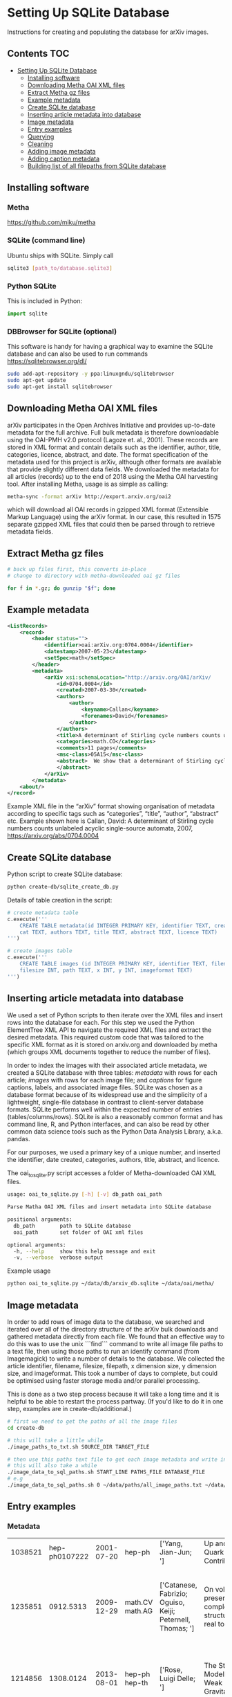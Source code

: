 
* Setting Up SQLite Database
Instructions for creating and populating the database for arXiv images.

** Contents :TOC:
- [[#setting-up-sqlite-database][Setting Up SQLite Database]]
  - [[#installing-software][Installing software]]
  - [[#downloading-metha-oai-xml-files][Downloading Metha OAI XML files]]
  - [[#extract-metha-gz-files][Extract Metha gz files]]
  - [[#example-metadata][Example metadata]]
  - [[#create-sqlite-database][Create SQLite database]]
  - [[#inserting-article-metadata-into-database][Inserting article metadata into database]]
  - [[#image-metadata][Image metadata]]
  - [[#entry-examples][Entry examples]]
  - [[#querying][Querying]]
  - [[#cleaning][Cleaning]]
  - [[#adding-image-metadata][Adding image metadata]]
  - [[#adding-caption-metadata][Adding caption metadata]]
  - [[#building-list-of-all-filepaths-from-sqlite-database][Building list of all filepaths from SQLite database]]

** Installing software
*** Metha
https://github.com/miku/metha

*** SQLite (command line)
Ubuntu ships with SQLite. Simply call

#+BEGIN_SRC bash
sqlite3 [path_to/database.sqlite3]
#+END_SRC

*** Python SQLite
This is included in Python:

#+BEGIN_SRC python
import sqlite
#+END_SRC

*** DBBrowser for SQLite (optional)
This software is handy for having a graphical way to examine the SQLite database and can also be used to run commands
https://sqlitebrowser.org/dl/

#+BEGIN_SRC bash
sudo add-apt-repository -y ppa:linuxgndu/sqlitebrowser
sudo apt-get update
sudo apt-get install sqlitebrowser
#+END_SRC

** Downloading Metha OAI XML files

arXiv participates in the Open Archives Initiative and provides up-to-date metadata for the full archive. Full bulk metadata is therefore downloadable using the OAI-PMH v2.0 protocol (Lagoze et. al., 2001). These records are stored in XML format and contain details such as the identifier, author, title, categories, licence, abstract, and date. The format specification of the metadata used for this project is arXiv, although other formats are available that provide slightly different data fields. We downloaded the metadata for all articles (records) up to the end of 2018 using the Metha OAI harvesting tool. After installing Metha, usage is as simple as calling:

#+BEGIN_SRC bash
metha-sync -format arXiv http://export.arxiv.org/oai2 
#+END_SRC

which will download all OAI records in gzipped XML format (Extensible Markup Language) using the arXiv format. In our case, this resulted in 1575 separate gzipped XML files that could then be parsed through to retrieve metadata fields.

** Extract Metha gz files

#+BEGIN_SRC bash
# back up files first, this converts in-place
# change to directory with metha-downloaded oai gz files

for f in *.gz; do gunzip "$f"; done
#+END_SRC

** Example metadata
#+BEGIN_SRC xml
<ListRecords>
    <record>
        <header status="">
            <identifier>oai:arXiv.org:0704.0004</identifier>
            <datestamp>2007-05-23</datestamp>
            <setSpec>math</setSpec>
        </header>
        <metadata>
            <arXiv xsi:schemaLocation="http://arxiv.org/OAI/arXiv/                             http://arxiv.org/OAI/arXiv.xsd">
                <id>0704.0004</id>
                <created>2007-03-30</created>
                <authors>
                    <author>
                        <keyname>Callan</keyname>
                        <forenames>David</forenames>
                    </author>
                </authors>
                <title>A determinant of Stirling cycle numbers counts unlabeled acyclic single-source automata</title>
                <categories>math.CO</categories>
                <comments>11 pages</comments>
                <msc-class>05A15</msc-class>
                <abstract>  We show that a determinant of Stirling cycle numbers counts unlabeled acyclic single-source automata. The proof involves a bijection from these automata to certain marked lattice paths and a sign-reversing involution to evaluate the determinant.
                </abstract>
            </arXiv>
        </metadata>
    <about/>
</record>
#+END_SRC

Example XML file in the “arXiv” format showing organisation of metadata according to specific tags such as “categories”, “title”, “author”, “abstract” etc. Example shown here is Callan, David: A determinant of Stirling cycle numbers counts unlabeled acyclic single-source automata, 2007, https://arxiv.org/abs/0704.0004

** Create SQLite database
Python script to create SQLite database:

#+BEGIN_SRC bash
python create-db/sqlite_create_db.py
#+END_SRC

Details of table creation in the script:

#+BEGIN_SRC Python
# create metadata table
c.execute('''
    CREATE TABLE metadata(id INTEGER PRIMARY KEY, identifier TEXT, created TEXT, \
    cat TEXT, authors TEXT, title TEXT, abstract TEXT, licence TEXT)
''')

# create images table
c.execute('''
    CREATE TABLE images (id INTEGER PRIMARY KEY, identifier TEXT, filename TEXT, \
    filesize INT, path TEXT, x INT, y INT, imageformat TEXT)
''')
#+END_SRC

** Inserting article metadata into database

We used a set of Python scripts to then iterate over the XML files and insert rows into the database for each. For this step we used the Python ElementTree XML API to navigate the required XML files and extract the desired metadata. This required custom code that was tailored to the specific XML format as it is stored on arxiv.org and downloaded by metha (which groups XML documents together to reduce the number of files).

In order to index the images with their associated article metadata, we created a SQLite database with three tables: /metadata/ with rows for each article; /images/ with rows for each image file; and /captions/ for figure captions, labels, and associated image files. SQLite was chosen as a database format because of its widespread use and the simplicity of a lightweight, single-file database in contrast to client-server database formats. SQLite performs well within the expected number of entries (tables/columns/rows). SQLite is also a reasonably common format and has command line, R, and Python interfaces, and can also be read by other common data science tools such as the Python Data Analysis Library, a.k.a. pandas.

For our purposes, we used a primary key of a unique number, and inserted the identifier, date created, categories, authors, title, abstract, and licence. 

The oai_to_sqlite.py script accesses a folder of Metha-downloaded OAI XML files.

#+BEGIN_SRC bash
usage: oai_to_sqlite.py [-h] [-v] db_path oai_path

Parse Matha OAI XML files and insert metadata into SQLite database

positional arguments:
  db_path        path to SQLite database
  oai_path       set folder of OAI xml files

optional arguments:
  -h, --help     show this help message and exit
  -v, --verbose  verbose output
#+END_SRC

Example usage
#+BEGIN_SRC bash
python oai_to_sqlite.py ~/data/db/arxiv_db.sqlite ~/data/oai/metha/
#+END_SRC

** Image metadata

In order to add rows of image data to the database, we searched and iterated over all of the directory structure of the arXiv bulk downloads and gathered metadata directly from each file. We found that an effective way to do this was to use the unix ```find``` command to write all image file paths to a text file, then using those paths to run an identify command (from Imagemagick) to write a number of details to the database. We collected the article identifier, filename, filesize, filepath, x dimension size, y dimension size, and imageformat. This took a number of days to complete, but could be optimised using faster storage media and/or parallel processing.

This is done as a two step process because it will take a long time and it is helpful to be able to restart the process partway. (If you'd like to do it in one step, examples are in create-db/additional.)

#+BEGIN_SRC bash
# first we need to get the paths of all the image files
cd create-db

# this will take a little while
./image_paths_to_txt.sh SOURCE_DIR TARGET_FILE

# then use this paths text file to get each image metadata and write into SQL
# this will also take a while
./image_data_to_sql_paths.sh START_LINE PATHS_FILE DATABASE_FILE
# e.g
./image_data_to_sql_paths.sh 0 ~/data/paths/all_image_paths.txt ~/data/db/arXiv_db.sqlite
#+END_SRC

** Entry examples
*** Metadata
| 1038521 | hep-ph0107222 | 2001-07-20 | hep-ph          | ['Yang, Jian-Jun; ']                                       | Up and Down Quark Contributions...                   | We check the...                                                                 |                                                     |
| 1235851 |     0912.5313 | 2009-12-29 | math.CV math.AG | ['Catanese, Fabrizio; Oguiso, Keiji; Peternell, Thomas; '] | On volume preserving complex structures on real tori | A basic problem in the classification theory of compact complex manifolds is... | http://arxiv.org/licenses/nonexclusive-distrib/1.0/ |
| 1214856 |     1308.0124 | 2013-08-01 | hep-ph hep-th   | ['Rose, Luigi Delle; ']                                    | The Standard Model in a Weak Gravitational...        | The principal goal of the physics of the fundamental interactions is...         | http://arxiv.org/licenses/nonexclusive-distrib/1.   |
*** Images
| 4876126 |  cs0007002 | gouala05.eps     | 145239 | ./0007/cs0007002                                                                                          |  663 | 300 | PS  |
| 2209549 |  0906.0725 | belleescan_b.eps | 842045 | ./0906/0906.0725                                                                                          | 1450 | 725 | PS  |
| 6591348 | 1710.10269 | HAT-P-12.pdf     |  78468 | ./1710/1710.10269/figures/figures_from_umserve/chemistry/abundance_change_with_grid_parameter/metallicity |  566 | 406 | PDF |

** Querying
Once both tables have been created, it is then possible to perform SQL queries with a left join to pair the associated metadata with a given image. This allows us to create queries and perform analyses  that would not have been possible with only the bulk download: accessing the image data according to different metadata such as subject categories or date, performing searches, and analysing the image content of the dataset in various ways. The SQLite database provides a convenient and flexible way to perform these queries across the ~10 million images and ~1.5 million articles.

#+BEGIN_SRC SQLite
SELECT images.identifier, metadata.cat,count(images.identifier)    
FROM images
LEFT JOIN metadata ON images.identifier = metadata.identifier
GROUP BY images.identifier
ORDER BY count(images.identifier)
#+END_SRC

For more examples see sqlite-scripts/db-queries.ipynb

** Cleaning
The database required some cleaning after inserting rows for both metadata and images. This may be due to article revisions or the metadata harvester missing a few entries. A small number of images did not have corresponding article metadata. To fix this we used the list of articles without metadata and queried the arXiv OAI server. We then inserted these rows into the metadata table.

We also searched the SQLite database for any entries with special characters such as '/' that caused errors in the file insertion. In each arXiv category pre-2007, we removed the forward slash as this could potentially cause problems in how this data is read (this can be added back in as required). From the list of entries with special characters, many of these images were duplicated within the source upload. We checked that the images were present in the dataset and then removed the rows from the SQLite database as well as the files from the dataset. For later searches, we also filtered out any images that have an X or Y dimension of 0 or NULL, indicating that they could not be ready by the Imagemagick identify command.
** Adding image metadata

Additional metadata can be procured from the individual files by accessing the Exif (Exchangeable image file format). Although this could be done at the same time as inserting rows for the images into the database table, we did this at a later stage.

#+BEGIN_SRC bash
python create-db/imagemeta_to_sql_threads.py ~/data/db/arxiv_db_images.sqlite3 ~/arXiv/src_all/
#+END_SRC

This uses the exiftool command to check each file for metadata relating to "software" or "creator". Depending on the file extension, different fields are accessed. These were determined through testing exiftool across a range of file formats and checking which fields might relate to the software used to create or process the images. This is stored in a single column for simplicity, although the metadata may refer to different fields. See the following Python excerpt for the relation between extension and Exif field accessed:

#+BEGIN_SRC Python
n = filename.lower()

if n.endswith(('.eps', '.ps', 'pstex', '.epsf', '.epsi')):
    field = "Creator"
elif n.endswith(('.png')):
    field = "Software"
elif n.endswith(('.pdf')):
    field = "Creator"
elif n.endswith(('.jpg', 'jpeg')):
    field = "Software"
elif n.endswith(('.gif')):
    field = "Comment"
elif n.endswith(('.svg')):
    field = "Desc"
#+END_SRC

Note that a fairly high proportion of images do not have this metadata.
*** Top results for "creator" metadata
|------------------+---------+-------|
| "creator"        |   total |     % |
|------------------+---------+-------|
| none             | 1997457 | 19.87 |
| MATLAB           |  876177 |  8.72 |
| Mathematica      |  492318 |  4.90 |
| matplotlib       |  491001 |  4.88 |
| IDL              |  404852 |  4.03 |
| gnuplot          |  396484 |  3.94 |
| cairo            |  388108 |  3.86 |
| fig2dev          |  349381 |  3.48 |
| SM               |  268902 |  2.67 |
| ROOT             |  265278 |  2.64 |
| Illustrator      |  263934 |  2.63 |
| Grace            |  237719 |  2.36 |
| dvips            |  232165 |  2.31 |
| TeX              |  209613 |  2.09 |
| GIMP             |  207108 |  2.06 |
| Ghostscript      |  199064 |  1.98 |
| OriginLab        |  168350 |  1.67 |
| HIGZ             |  144720 |  1.44 |
| R                |  143164 |  1.42 |
| PGPLOT           |  128704 |  1.28 |
| ImageMagick      |  123697 |  1.23 |
| CorelDRAW        |   91453 |  0.91 |
| jpeg2ps          |   87546 |  0.87 |
| PScript5         |   77136 |  0.77 |
| Photoshop        |   76648 |  0.76 |
| Acrobat          |   72191 |  0.72 |
| PowerPoint       |   50187 |  0.50 |
| XV               |   47320 |  0.47 |
| Ipe              |   43498 |  0.43 |
| Keynote          |   37964 |  0.38 |
| xmgr             |   37831 |  0.38 |
| PSCRIPT          |   36755 |  0.37 |
| inkscape         |   32036 |  0.32 |
| OmniGraffle      |   30788 |  0.31 |
| LaTeX            |   30473 |  0.30 |
| Preview          |   24770 |  0.25 |
| GraphicConverter |   24124 |  0.24 |
| FreeHEP          |   23621 |  0.23 |
| GTVIRT           |   20680 |  0.21 |
|------------------+---------+-------|

** Adding caption metadata
The /captions/ table was created by iterating through all .tex files and parsing the tex source for figures, captions, and filenames. Our method uses a number of different regular expressions to find particular key parts of the source. This code is specific to this database and unlikely to generalise.
We grabbed the caption for each figure (if there was one), writing the following fields to the database table: unique caption identifier, arXiv identifier, tex file path, figure number, caption text, figure label, filenames of any images used to create that figure (can be more than 1), and image_ids of these images from the /images/ table.

For details see create-db/get-captions.ipynb

** Building list of all filepaths from SQLite database

Use this command to read all entries from the SQLite database, build a list of file paths, and write this into a text file. This allows for ease of use when running other scripts and especially for running scripts that might take a very long time or fail, so that it can be restarted at a known point.

#+BEGIN_SRC bash
cd sqlite-scripts
python get_all_image_paths.py
#+END_SRC


